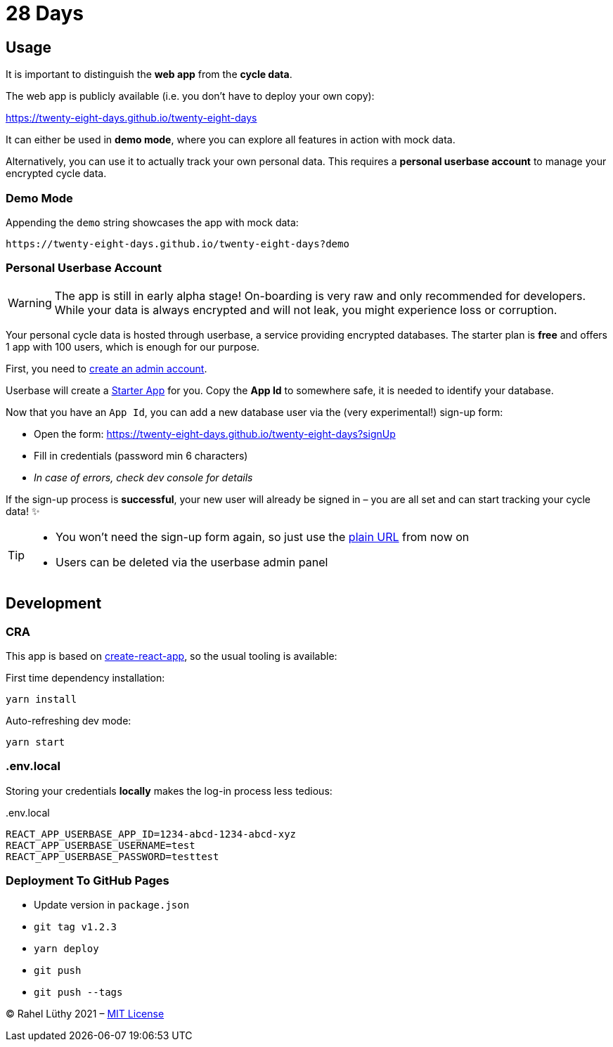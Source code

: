 = 28 Days

== Usage

It is important to distinguish the *web app* from the *cycle data*.

The web app is publicly available (i.e. you don't have to deploy your own copy):

https://twenty-eight-days.github.io/twenty-eight-days

It can either be used in *demo mode*, where you can explore all features in action with mock data.

Alternatively, you can use it to actually track your own personal data.
This requires a *personal userbase account* to manage your encrypted cycle data.

=== Demo Mode

Appending the `demo` string showcases the app with mock data:

----
https://twenty-eight-days.github.io/twenty-eight-days?demo
----

=== Personal Userbase Account

[WARNING]
====
The app is still in early alpha stage!
On-boarding is very raw and only recommended for developers.
While your data is always encrypted and will not leak, you might experience loss or corruption.
====

Your personal cycle data is hosted through userbase, a service providing encrypted databases.
The starter plan is *free* and offers 1 app with 100 users, which is enough for our purpose.

First, you need to https://v1.userbase.com/#create-admin[create an admin account].

Userbase will create a https://v1.userbase.com/#app=Starter%20App[Starter App] for you.
Copy the *App Id* to somewhere safe, it is needed to identify your database.

Now that you have an `App Id`, you can add a new database user via the (very experimental!) sign-up form:

* Open the form: https://twenty-eight-days.github.io/twenty-eight-days?signUp
* Fill in credentials (password min 6 characters)
* _In case of errors, check dev console for details_

If the sign-up process is *successful*, your new user will already be signed in – you are all set and can start tracking your cycle data! ✨

[TIP]
====
* You won't need the sign-up form again, so just use the https://twenty-eight-days.github.io/twenty-eight-days[plain URL] from now on
* Users can be deleted via the userbase admin panel
====

== Development

=== CRA

This app is based on https://github.com/facebook/create-react-app[create-react-app], so the usual tooling is available:

First time dependency installation:
----
yarn install
----

Auto-refreshing dev mode:
----
yarn start
----

=== .env.local

Storing your credentials *locally* makes the log-in process less tedious:

[title=.env.local]
----
REACT_APP_USERBASE_APP_ID=1234-abcd-1234-abcd-xyz
REACT_APP_USERBASE_USERNAME=test
REACT_APP_USERBASE_PASSWORD=testtest
----

=== Deployment To GitHub Pages

* Update version in `package.json`
* `git tag v1.2.3`
* `yarn deploy`
* `git push`
* `git push --tags`

&copy; Rahel Lüthy 2021 – link:LICENSE[MIT License]
